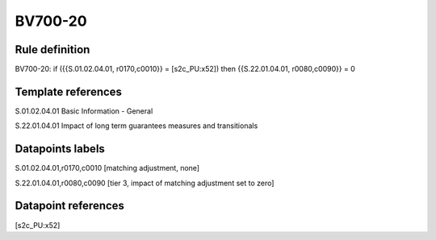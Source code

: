 ========
BV700-20
========

Rule definition
---------------

BV700-20: if ({{S.01.02.04.01, r0170,c0010}} = [s2c_PU:x52]) then {{S.22.01.04.01, r0080,c0090}} = 0


Template references
-------------------

S.01.02.04.01 Basic Information - General

S.22.01.04.01 Impact of long term guarantees measures and transitionals


Datapoints labels
-----------------

S.01.02.04.01,r0170,c0010 [matching adjustment, none]

S.22.01.04.01,r0080,c0090 [tier 3, impact of matching adjustment set to zero]



Datapoint references
--------------------

[s2c_PU:x52]